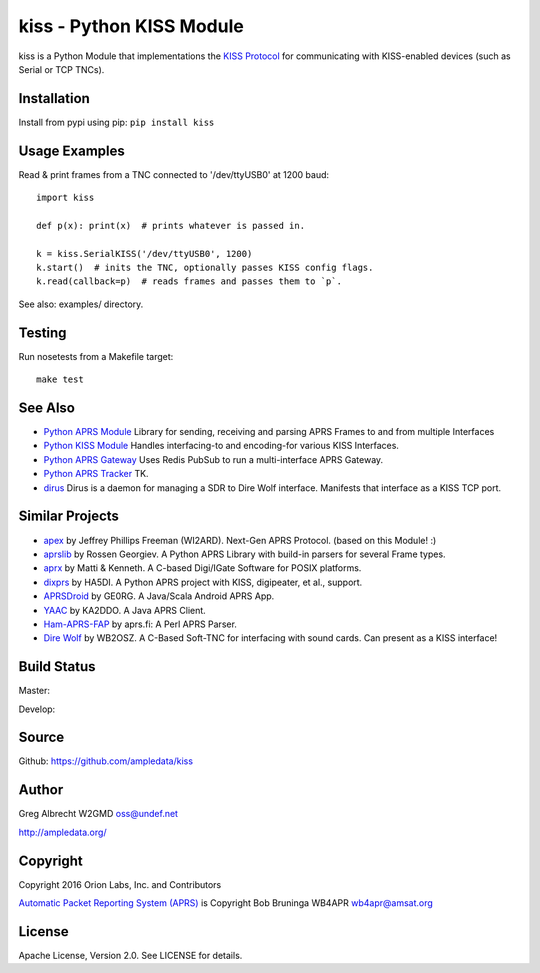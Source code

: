 kiss - Python KISS Module
*************************

kiss is a Python Module that implementations the `KISS Protocol <https://en.wikipedia.org/wiki/KISS_(TNC)>`_ for
communicating with KISS-enabled devices (such as Serial or TCP TNCs).

Installation
============
Install from pypi using pip: ``pip install kiss``


Usage Examples
==============
Read & print frames from a TNC connected to '/dev/ttyUSB0' at 1200 baud::

    import kiss

    def p(x): print(x)  # prints whatever is passed in.

    k = kiss.SerialKISS('/dev/ttyUSB0', 1200)
    k.start()  # inits the TNC, optionally passes KISS config flags.
    k.read(callback=p)  # reads frames and passes them to `p`.


See also: examples/ directory.


Testing
=======
Run nosetests from a Makefile target::

    make test


See Also
========

* `Python APRS Module <https://github.com/ampledata/aprs>`_ Library for sending, receiving and parsing APRS Frames to and from multiple Interfaces
* `Python KISS Module <https://github.com/ampledata/kiss>`_ Handles interfacing-to and encoding-for various KISS Interfaces.
* `Python APRS Gateway <https://github.com/ampledata/aprsgate>`_ Uses Redis PubSub to run a multi-interface APRS Gateway.
* `Python APRS Tracker <https://github.com/ampledata/aprstracker>`_ TK.
* `dirus <https://github.com/ampledata/dirus>`_ Dirus is a daemon for managing a SDR to Dire Wolf interface. Manifests that interface as a KISS TCP port.


Similar Projects
================

* `apex <https://github.com/Syncleus/apex>`_ by Jeffrey Phillips Freeman (WI2ARD). Next-Gen APRS Protocol. (based on this Module! :)
* `aprslib <https://github.com/rossengeorgiev/aprs-python>`_ by Rossen Georgiev. A Python APRS Library with build-in parsers for several Frame types.
* `aprx <http://thelifeofkenneth.com/aprx/>`_ by Matti & Kenneth. A C-based Digi/IGate Software for POSIX platforms.
* `dixprs <https://sites.google.com/site/dixprs/>`_ by HA5DI. A Python APRS project with KISS, digipeater, et al., support.
* `APRSDroid <http://aprsdroid.org/>`_ by GE0RG. A Java/Scala Android APRS App.
* `YAAC <http://www.ka2ddo.org/ka2ddo/YAAC.html>`_ by KA2DDO. A Java APRS Client.
* `Ham-APRS-FAP <http://search.cpan.org/dist/Ham-APRS-FAP/>`_ by aprs.fi: A Perl APRS Parser.
* `Dire Wolf <https://github.com/wb2osz/direwolf>`_ by WB2OSZ. A C-Based Soft-TNC for interfacing with sound cards. Can present as a KISS interface!

Build Status
============

Master:

.. image:: https://travis-ci.org/ampledata/aprs.svg?branch=master
    :target: https://travis-ci.org/ampledata/aprs

Develop:

.. image:: https://travis-ci.org/ampledata/aprs.svg?branch=develop
    :target: https://travis-ci.org/ampledata/aprs


Source
======
Github: https://github.com/ampledata/kiss

Author
======
Greg Albrecht W2GMD oss@undef.net

http://ampledata.org/

Copyright
=========
Copyright 2016 Orion Labs, Inc. and Contributors

`Automatic Packet Reporting System (APRS) <http://www.aprs.org/>`_ is Copyright Bob Bruninga WB4APR wb4apr@amsat.org

License
=======
Apache License, Version 2.0. See LICENSE for details.
